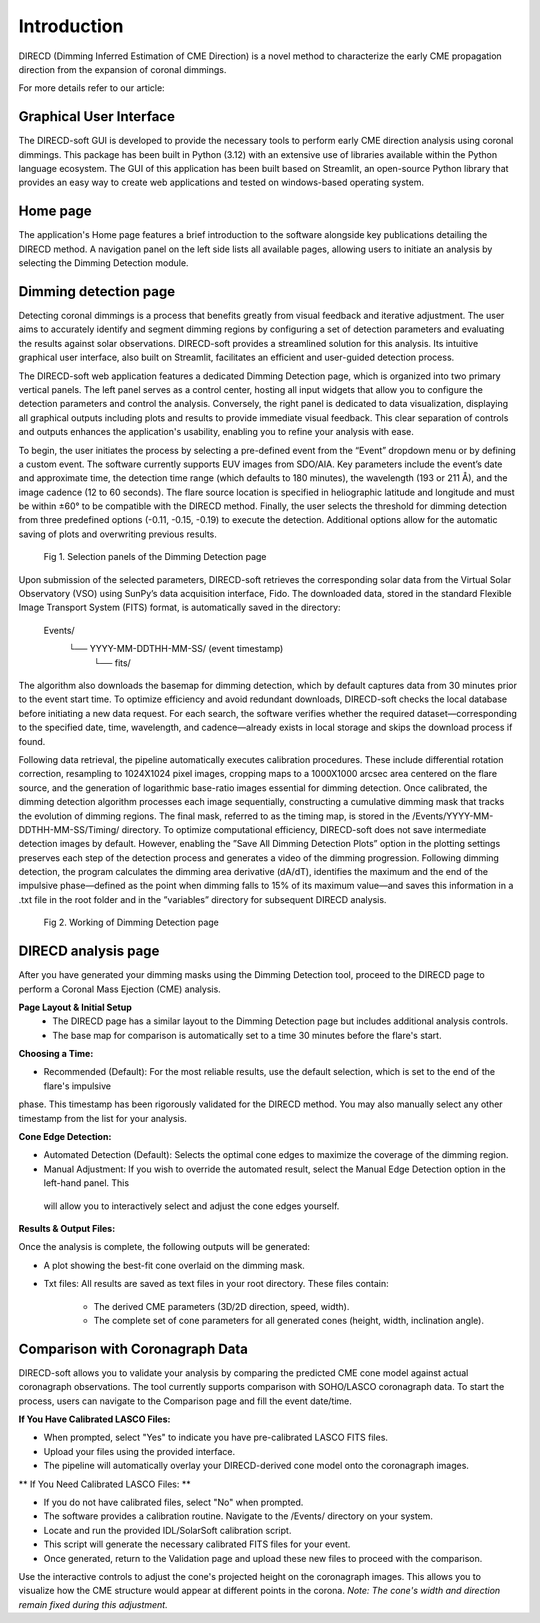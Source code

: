 Introduction
====================

DIRECD (Dimming Inferred Estimation of CME Direction) is a novel method
to characterize the early CME propagation direction from the expansion of coronal dimmings. 

For more details refer to our article: 

Graphical User Interface
------------

The DIRECD-soft GUI is developed to provide the necessary tools to perform early CME direction analysis using 
coronal dimmings. This package has been built in Python (3.12) with an extensive use of libraries available within
the Python language ecosystem. The GUI of this application has been built based on Streamlit, an open-source Python 
library that provides an easy way to create web applications and tested on windows-based operating system.

Home page
-------------

The application's Home page features a brief introduction to the software alongside key publications detailing the DIRECD method. 
A navigation panel on the left side lists all available pages, allowing users to initiate an analysis by selecting the Dimming Detection
module.

Dimming detection page
--------------

Detecting coronal dimmings is a process that benefits greatly from visual feedback and iterative adjustment. 
The user aims to accurately identify and segment dimming regions by configuring a set of detection parameters and evaluating 
the results against solar observations. DIRECD-soft provides a streamlined solution for this analysis. 
Its intuitive graphical user interface, also built on Streamlit, facilitates an efficient and user-guided detection process.  

The DIRECD-soft web application features a dedicated Dimming Detection page, which is organized into two primary vertical panels. 
The left panel serves as a control center, hosting all input widgets that allow you to configure the detection parameters and 
control the analysis. Conversely, the right panel is dedicated to data visualization, displaying all graphical outputs including 
plots and results to provide immediate visual feedback. This clear separation of controls and outputs enhances the application's 
usability, enabling you to refine your analysis with ease.  

To begin, the user initiates the process by selecting a pre-defined event from the “Event” dropdown menu or by defining a custom event. 
The software currently supports EUV images from SDO/AIA. Key parameters include the event’s date and approximate time, the 
detection time range (which defaults to 180 minutes), the wavelength (193 or 211 Å), and the image cadence (12 to 60 seconds). 
The flare source location is specified in heliographic latitude and longitude and must be within ±60° to be compatible with the 
DIRECD method. Finally, the user selects the threshold for dimming detection from three predefined options (-0.11, -0.15, -0.19) to execute the detection. 
Additional options allow for the automatic saving of plots and overwriting previous results. 

.. figure:: images_docs/dimming_detection_page.png
    :scale: 30%

    Fig 1. Selection panels of the Dimming Detection page


Upon submission of the selected parameters, DIRECD-soft retrieves the corresponding solar data from the Virtual Solar Observatory (VSO)
using SunPy’s data acquisition interface, Fido. The downloaded data, stored in the standard Flexible Image Transport System (FITS) 
format, is automatically saved in the directory:  
         Events/
            └── YYYY-MM-DDTHH-MM-SS/  (event timestamp)
                └── fits/  
The algorithm also downloads the basemap for dimming detection, which by default captures data from 30 minutes prior to the event start
time. To optimize efficiency and avoid redundant downloads, DIRECD-soft checks the local database before initiating a new data request. 
For each search, the software verifies whether the required dataset—corresponding to the specified date, time, wavelength, and
cadence—already exists in local storage and skips the download process if found.


Following data retrieval, the pipeline automatically executes calibration procedures. These include differential rotation correction, 
resampling to 1024X1024 pixel images, cropping maps to a 1000X1000 arcsec area centered on the flare source, and the generation of 
logarithmic base-ratio images essential for dimming detection. Once calibrated, the dimming detection algorithm processes each image 
sequentially, constructing a cumulative dimming mask that tracks the evolution of dimming regions. The final mask, referred to as the 
timing map, is stored in the /Events/YYYY-MM-DDTHH-MM-SS/Timing/ directory. To optimize computational efficiency, DIRECD-soft does not save 
intermediate detection images by default. However, enabling the ”Save All Dimming Detection Plots” option in the plotting settings 
preserves each step of the detection process and generates a video of the dimming progression. Following dimming detection, the program 
calculates the dimming area derivative (dA/dT), identifies the maximum and the end of the impulsive phase—defined as the point when 
dimming falls to 15% of its maximum value—and saves this information in a .txt file in the root folder and in the ”variables” directory 
for subsequent DIRECD analysis.

.. figure:: images_docs/detection_1.png
    :scale: 20%

    Fig 2. Working of Dimming Detection page



DIRECD analysis page
--------------

After you have generated your dimming masks using the Dimming Detection tool, proceed to the DIRECD page to perform a 
Coronal Mass Ejection (CME) analysis.

**Page Layout & Initial Setup**
 - The DIRECD page has a similar layout to the Dimming Detection page but includes additional analysis controls.
 - The base map for comparison is automatically set to a time 30 minutes before the flare's start.

**Choosing a Time:**

- Recommended (Default): For the most reliable results, use the default selection, which is set to the end of the flare's impulsive 
phase. This timestamp has been rigorously validated for the DIRECD method. You may also manually select any other timestamp from the 
list for your analysis.

**Cone Edge Detection:**

- Automated Detection (Default): Selects the optimal cone edges to maximize the coverage of the dimming region.
- Manual Adjustment: If you wish to override the automated result, select the Manual Edge Detection option in the left-hand panel. This
 will allow you to interactively select and adjust the cone edges yourself.

**Results & Output Files:**

Once the analysis is complete, the following outputs will be generated:

- A plot showing the best-fit cone overlaid on the dimming mask.

- Txt files: All results are saved as text files in your root directory. These files contain:

    * The derived CME parameters (3D/2D direction, speed, width).
    * The complete set of cone parameters for all generated cones (height, width, inclination angle).

Comparison with Coronagraph Data
---------------

DIRECD-soft allows you to validate your analysis by comparing the predicted CME cone model against actual coronagraph observations.
The tool currently supports comparison with SOHO/LASCO coronagraph data.  
To start the process, users can navigate to the Comparison page and fill the event date/time. 

**If You Have Calibrated LASCO Files:**  

- When prompted, select "Yes" to indicate you have pre-calibrated LASCO FITS files.

- Upload your files using the provided interface.

- The pipeline will automatically overlay your DIRECD-derived cone model onto the coronagraph images.


** If You Need Calibrated LASCO Files: **

- If you do not have calibrated files, select "No" when prompted.

- The software provides a calibration routine. Navigate to the /Events/ directory on your system.

- Locate and run the provided IDL/SolarSoft calibration script.

- This script will generate the necessary calibrated FITS files for your event.

- Once generated, return to the Validation page and upload these new files to proceed with the comparison.


Use the interactive controls to adjust the cone's projected height on the coronagraph images. This allows you to visualize how the 
CME structure would appear at different points in the corona.  
*Note: The cone's width and direction remain fixed during this adjustment.*
